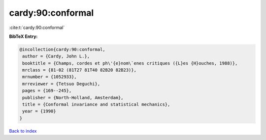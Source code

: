 cardy:90:conformal
==================

:cite:t:`cardy:90:conformal`

**BibTeX Entry:**

.. code-block:: bibtex

   @incollection{cardy:90:conformal,
    author = {Cardy, John L.},
    booktitle = {Champs, cordes et ph\'{e}nom\`enes critiques ({L}es {H}ouches, 1988)},
    mrclass = {81-02 (81T27 81T40 82B20 82B23)},
    mrnumber = {1052933},
    mrreviewer = {Tetsuo Deguchi},
    pages = {169--245},
    publisher = {North-Holland, Amsterdam},
    title = {Conformal invariance and statistical mechanics},
    year = {1990}
   }

`Back to index <../By-Cite-Keys.html>`_
